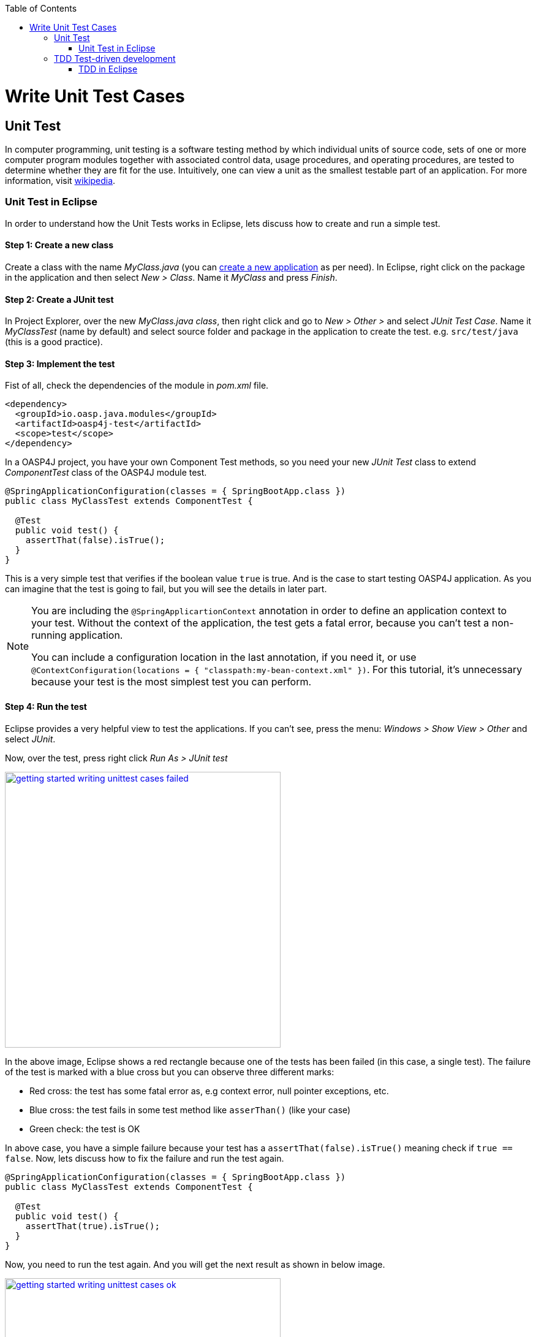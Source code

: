 :toc: macro
toc::[]

= Write Unit Test Cases

== Unit Test

In computer programming, unit testing is a software testing method by which individual units of source code, sets of one or more computer program modules together with associated control data, usage procedures, and operating procedures, are tested to determine whether they are fit for the use. Intuitively, one can view a unit as the smallest testable part of an application. For more information, visit https://en.wikipedia.org/wiki/Unit_testing[wikipedia].

=== Unit Test in Eclipse

In order to understand how the Unit Tests works in Eclipse, lets discuss how to create and run a simple test.

==== Step 1: Create a new class

Create a class with the name _MyClass.java_ (you can link:getting-started-creating-new-devonfw-application[create a new application] as per need). In Eclipse, right click on the package in the application and then select _New > Class_. Name it _MyClass_ and press _Finish_.

==== Step 2: Create a JUnit test

In Project Explorer, over the new _MyClass.java class_, then right click and go to _New > Other >_ and select _JUnit Test Case_. Name it _MyClassTest_ (name by default) and select source folder and package in the application to create the test. e.g. `src/test/java` (this is a good practice). 

==== Step 3: Implement the test
Fist of all, check the dependencies of the module in _pom.xml_ file.

[source,xml]
----
<dependency>
  <groupId>io.oasp.java.modules</groupId>
  <artifactId>oasp4j-test</artifactId>
  <scope>test</scope>
</dependency>
----

In a OASP4J project, you have your own Component Test methods, so you need your new _JUnit Test_ class to extend _ComponentTest_ class of the OASP4J module test.

[source,java]
----
@SpringApplicationConfiguration(classes = { SpringBootApp.class })
public class MyClassTest extends ComponentTest {

  @Test
  public void test() {
    assertThat(false).isTrue();
  }
}
----

This is a very simple test that verifies if the boolean value `true` is true. And is the case to start testing OASP4J application. As you can imagine that the test is going to fail, but you will see the details in later part.

[NOTE]
=====
You are including the `@SpringApplicartionContext` annotation in order to define an application context to your test. Without the context of the application, the test gets a fatal error, because you can't test a non-running application. 

You can include a configuration location in the last annotation, if you need it, or use `@ContextConfiguration(locations = { "classpath:my-bean-context.xml" })`. For this tutorial, it's unnecessary because your test is the most simplest test you can perform.
=====

==== Step 4: Run the test

Eclipse provides a very helpful view to test the applications. If you can't see, press the menu: _Windows > Show View > Other_ and select _JUnit_.

Now, over the test, press right click _Run As > JUnit test_

image::images/writing-unittest-cases/getting-started-writing-unittest-cases-failed.png[,width="450", link="images/writing-unittest-cases/getting-started-writing-unittest-cases-failed.png"]

In the above image, Eclipse shows a red rectangle because one of the tests has been failed (in this case, a single test). The failure of the test is marked with a blue cross but you can observe three different marks:

* Red cross: the test has some fatal error as, e.g context error, null pointer exceptions, etc.
* Blue cross: the test fails in some test method like `asserThan()` (like your case)
* Green check: the test is OK

In above case, you have a simple failure because your test has a `assertThat(false).isTrue()` meaning check if `true == false`. Now, lets discuss how to fix the failure and run the test again.

[source,java]
----
@SpringApplicationConfiguration(classes = { SpringBootApp.class })
public class MyClassTest extends ComponentTest {

  @Test
  public void test() {
    assertThat(true).isTrue();
  }
}
----

Now, you need to run the test again. And you will get the next result as shown in below image.

image::images/writing-unittest-cases/getting-started-writing-unittest-cases-ok.png[,width="450", link="images/writing-unittest-cases/getting-started-writing-unittest-cases-ok.png"]

Evidently, the test ends successfully and Eclipse shows a green rectangle and the test with a green check.

With the discussed knowledge base, you can start testing all the applications. 

== TDD Test-driven development

Test-driven development (TDD) is a software development process that relies on the repetition of a very short development cycle: first the developer writes an (initially failing) automated test case that defines a desired improvement or new function, then produces the minimum amount of code to pass that test, and finally refactors the new code to acceptable standards.

The process of TDD is described as follows:

* Create a test
* Run all the tests
* Write the implementation code
* Run all the tests
* Refactor

=== TDD in Eclipse

Now, you are acquainted with the skills of creating, writing and running the test. Therefore, you can start with a simple tutorial in order to get the most clear idea about TDD.

The goal is create a simple calculator that has two methods: add(int,int) and sub(int,int).

==== Step 1: Create a test

The idea is very simple, you will create the tests for the methods of a class that needs to be implemented later. It will allow you to get the control of the result and verify that the code is working properly from the beginning.

You need to create a test called `CalculatorTest` in test package and a class `Calculator` in the java package. 

In this test class, you will include a variable of a class _Calculator_ and the test to the future _add()_ and _sub()_ methods of _Calculator_ class.

Calculator.java
[source,java]
----
public class Calculator {
  public Calculator() {}

  public Object add(int a, int b) {
    return null;
  }

  public Object sub(int a, int b) {
    return null;
  }
}
----

Thus, you have the wire of your calculator. In this case, the implementation is very simple, but you can scale it to a  more complex logic. Now, you need to include the test data required to run the class _CalculatorTest_. 

CalculatorTest.java
[source,java]
----
@SpringApplicationConfiguration(classes = { SpringBootApp.class })
public class CalculatorTest extends ComponentTest {
  private Calculator calculator = new Calculator();

  @Test
  public void addTest() {
    assertThat(this.calculator.add(1, 2)).isEqualTo(3);
  }

  @Test
  public void subTest() {
    assertThat(this.calculator.sub(1, 2)).isEqualTo(-1);
  }
}
----

==== Step 2: Run the test new test

Run the test and the result is as shown below:

image::images/writing-unittest-cases/getting-started-writing-unittest-cases-TDD-failed.png[,width="450", link="images/writing-unittest-cases/getting-started-writing-unittest-cases-TDD-failed.png"]

Obviously, the test shows some failures as expected because the Calculator doesn't work yet. 

The fact, this is more of a metaphoric step, as the implementation is in progress and it is obvious to get errors after running the test. As it is the cycle of the TDD, you need to write a test that will fail certainly so that the code to satisfy the test can be written. Surely, this will help to keep the code simple and lean.


[NOTE]
=====
Methods named `add()` and `sub()`, returns `Object` as return value because if the methods return an `int`, you will get a "red cross error" pointing `NullPointerException` instead of "blue cross error" of `assetThat()`. It's just for this tutorial.
=====

==== Step 3: Write the implementation code

So far, you have seen a perfect test and an awful implementation of the Calculator. Let's start with the implementation.

Let's implement the method `add()` and see what happens.

[source,java]
----
 public class Calculator {
  public Calculator() {}

  public int add(int a, int b) {
    return a + b;
  }

  public Object sub(int a, int b) {
    return null;
  }
}
----

==== Step 4: Run the test -again-

If you run the test, you will get the following result:

image::images/writing-unittest-cases/getting-started-writing-unittest-cases-TDD-failed2.png[,width="450", link="images/writing-unittest-cases/getting-started-writing-unittest-cases-TDD-failed2.png"]

Now, you have a success result for the method `add()` and a failure result for the method `sub()`. Clearly, it's not necessary to get all the tests results as OK to run the tests, you can check the result of the test and work on to satisfy it. This the idea of TDD.

==== Step 5: Refactor

Now, let's implement the method `sub()`

[source,java]
----
public class Calculator {
  public Calculator() {}

  public int add(int a, int b) { 
    return a + b;
  }

  public int sub(int a, int b) { 
    return a - b;
  }
}
----

==== Step 6: Run the test -return to step 2-

If you run the application, you will get the following result:

image::images/writing-unittest-cases/getting-started-writing-unittest-cases-TDD-ok.png[,width="450", link="images/writing-unittest-cases/getting-started-writing-unittest-cases-TDD-ok.png"]

Finally, here is your first application implemented with TDD methodology!

Therefore, in this tutorial, you have dealt with a very simple application, so you don’t need another round of the TDD cycle, but in the real applications, you may need to repeat the cycle several times to get a successful result.